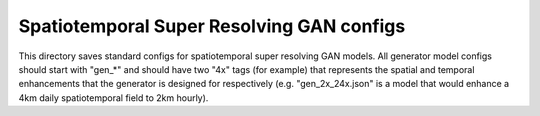 ******************************************
Spatiotemporal Super Resolving GAN configs
******************************************

This directory saves standard configs for spatiotemporal super resolving GAN
models. All generator model configs should start with "gen_*" and should have
two "4x" tags (for example) that represents the spatial and temporal
enhancements that the generator is designed for respectively (e.g.
"gen_2x_24x.json" is a model that would enhance a 4km daily spatiotemporal
field to 2km hourly).
